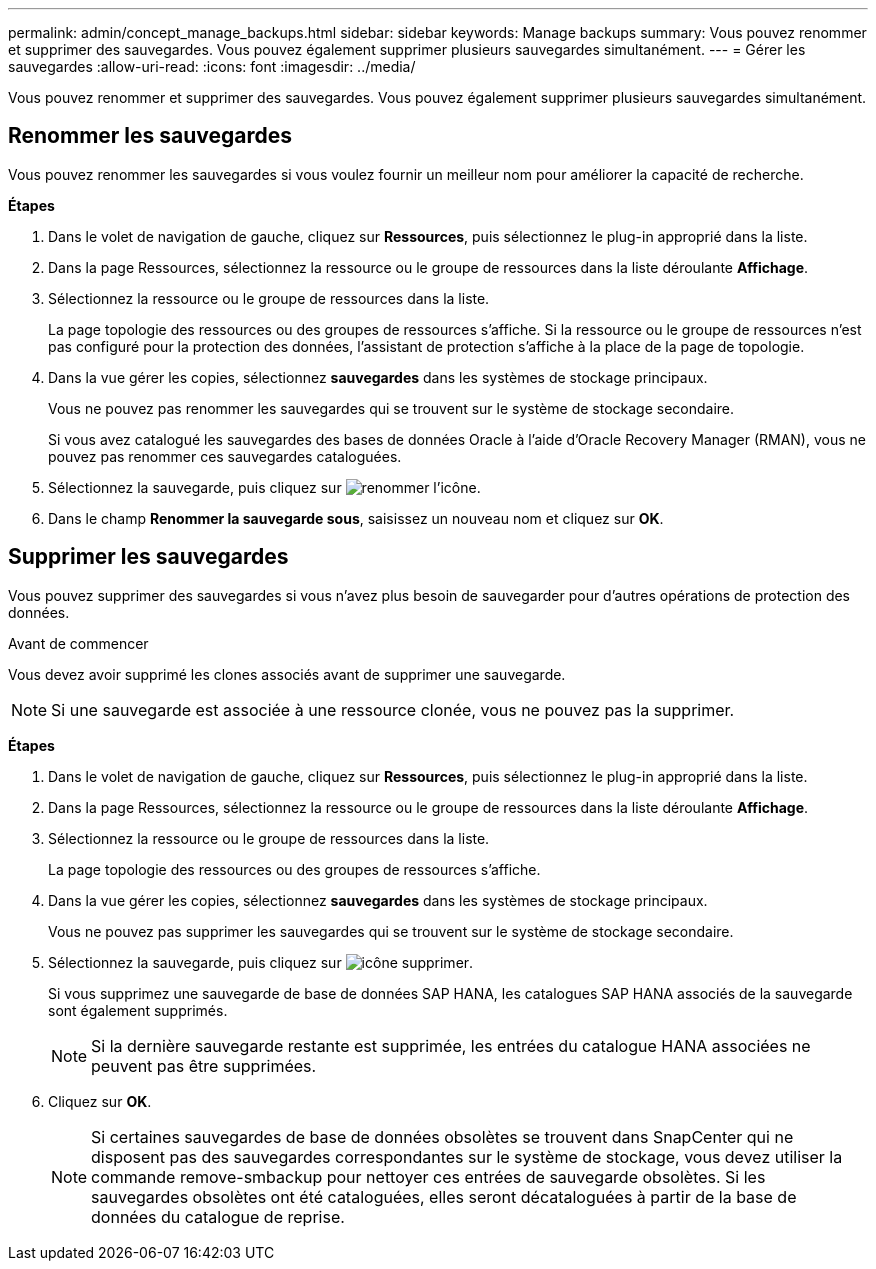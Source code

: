 ---
permalink: admin/concept_manage_backups.html 
sidebar: sidebar 
keywords: Manage backups 
summary: Vous pouvez renommer et supprimer des sauvegardes. Vous pouvez également supprimer plusieurs sauvegardes simultanément. 
---
= Gérer les sauvegardes
:allow-uri-read: 
:icons: font
:imagesdir: ../media/


[role="lead"]
Vous pouvez renommer et supprimer des sauvegardes. Vous pouvez également supprimer plusieurs sauvegardes simultanément.



== Renommer les sauvegardes

Vous pouvez renommer les sauvegardes si vous voulez fournir un meilleur nom pour améliorer la capacité de recherche.

*Étapes*

. Dans le volet de navigation de gauche, cliquez sur *Ressources*, puis sélectionnez le plug-in approprié dans la liste.
. Dans la page Ressources, sélectionnez la ressource ou le groupe de ressources dans la liste déroulante *Affichage*.
. Sélectionnez la ressource ou le groupe de ressources dans la liste.
+
La page topologie des ressources ou des groupes de ressources s'affiche. Si la ressource ou le groupe de ressources n'est pas configuré pour la protection des données, l'assistant de protection s'affiche à la place de la page de topologie.

. Dans la vue gérer les copies, sélectionnez *sauvegardes* dans les systèmes de stockage principaux.
+
Vous ne pouvez pas renommer les sauvegardes qui se trouvent sur le système de stockage secondaire.

+
Si vous avez catalogué les sauvegardes des bases de données Oracle à l'aide d'Oracle Recovery Manager (RMAN), vous ne pouvez pas renommer ces sauvegardes cataloguées.

. Sélectionnez la sauvegarde, puis cliquez sur image:../media/rename_icon.gif["renommer l'icône"].
. Dans le champ *Renommer la sauvegarde sous*, saisissez un nouveau nom et cliquez sur *OK*.




== Supprimer les sauvegardes

Vous pouvez supprimer des sauvegardes si vous n'avez plus besoin de sauvegarder pour d'autres opérations de protection des données.

.Avant de commencer
Vous devez avoir supprimé les clones associés avant de supprimer une sauvegarde.


NOTE: Si une sauvegarde est associée à une ressource clonée, vous ne pouvez pas la supprimer.

*Étapes*

. Dans le volet de navigation de gauche, cliquez sur *Ressources*, puis sélectionnez le plug-in approprié dans la liste.
. Dans la page Ressources, sélectionnez la ressource ou le groupe de ressources dans la liste déroulante *Affichage*.
. Sélectionnez la ressource ou le groupe de ressources dans la liste.
+
La page topologie des ressources ou des groupes de ressources s'affiche.

. Dans la vue gérer les copies, sélectionnez *sauvegardes* dans les systèmes de stockage principaux.
+
Vous ne pouvez pas supprimer les sauvegardes qui se trouvent sur le système de stockage secondaire.

. Sélectionnez la sauvegarde, puis cliquez sur image:../media/delete_icon.gif["icône supprimer"].
+
Si vous supprimez une sauvegarde de base de données SAP HANA, les catalogues SAP HANA associés de la sauvegarde sont également supprimés.

+

NOTE: Si la dernière sauvegarde restante est supprimée, les entrées du catalogue HANA associées ne peuvent pas être supprimées.

. Cliquez sur *OK*.
+

NOTE: Si certaines sauvegardes de base de données obsolètes se trouvent dans SnapCenter qui ne disposent pas des sauvegardes correspondantes sur le système de stockage, vous devez utiliser la commande remove-smbackup pour nettoyer ces entrées de sauvegarde obsolètes. Si les sauvegardes obsolètes ont été cataloguées, elles seront décataloguées à partir de la base de données du catalogue de reprise.


